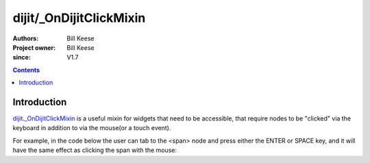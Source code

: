 .. _dijit/_OnDijitClickMixin:

========================
dijit/_OnDijitClickMixin
========================

:Authors: Bill Keese
:Project owner: Bill Keese
:since: V1.7

.. contents ::
   :depth: 2


Introduction
============

`dijit._OnDijitClickMixin <http://dojotoolkit.org/api/dijit/_OnDijitClickMixin>`_ is a useful mixin
for widgets that need to be accessible, that require nodes to be "clicked" via the keyboard
in addition to via the mouse(or a touch event).

For example, in the code below the user can tab to the <span> node and press either the ENTER or SPACE key,
and it will have the same effect as clicking the span with the mouse:

.. code-example::
  :djConfig: async:true, parseOnLoad: false
  :width: 400
  :height: 250
  :toolbar: versions, dir

  .. js ::

    require([
        "dijit/_WidgetBase",
        "dijit/_TemplatedMixin",
        "dijit/_OnDijitClickMixin",
        "dojo/_base/declare",
        "dojo/dom",
        "dojo/domReady!"
    ], function(_WidgetBase, _TemplatedMixin, _OnDijitClickMixin, declare, dom){
        var MyButton = declare([_WidgetBase, _TemplatedMixin, _OnDijitClickMixin], {
            templateString: "<span tabIndex=0 data-dojo-attach-event='ondijitclick: onClick'>click me</span>",
            onClick: function(evt){
                alert("Awesome!!");
            }
        });
        new MyButton({}, dom.byId("myButton"));
    });

  .. html ::

    <div id="myButton">this will be replaced by the widget</div>
